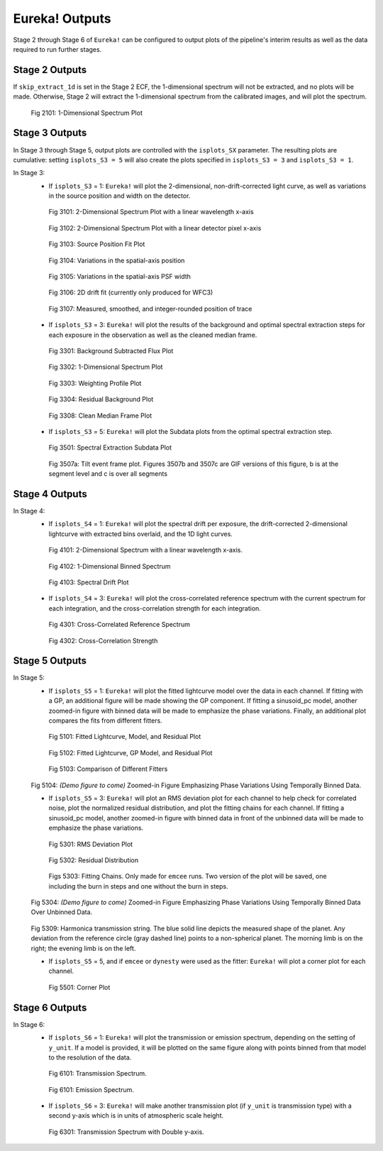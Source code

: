 .. _outputs:

Eureka! Outputs
===============

Stage 2 through Stage 6 of ``Eureka!`` can be configured to output plots of the pipeline's interim results as well as the data required to run further stages.


.. _s2-out:

Stage 2 Outputs
---------------

If ``skip_extract_1d`` is set in the Stage 2 ECF, the 1-dimensional spectrum will not be extracted, and no plots will be made. Otherwise, Stage 2 will extract the 1-dimensional spectrum from the calibrated images, and will plot the spectrum.

.. figure:: ../media/S2_out/fig2101_file1_x1dints.png
   :alt: Stage 2 1-dimensional spectrum plot

   Fig 2101: 1-Dimensional Spectrum Plot


.. _s3-out:

Stage 3 Outputs
---------------

In Stage 3 through Stage 5, output plots are controlled with the ``isplots_SX`` parameter. The resulting plots are cumulative: setting ``isplots_S3 = 5`` will also create the plots specified in ``isplots_S3 = 3`` and ``isplots_S3 = 1``.

In Stage 3:
   - If ``isplots_S3`` = 1: ``Eureka!`` will plot the 2-dimensional, non-drift-corrected light curve, as well as variations in the source position and width on the detector.

   .. figure:: ../media/S3_out/fig3101-2D_LC.png
      :alt: Stage 3 2-dimensional spectrum plot

      Fig 3101: 2-Dimensional Spectrum Plot with a linear wavelength x-axis

   .. figure:: ../media/S3_out/fig3102-2D_LC.png
      :alt: Stage 3 2-dimensional spectrum plot

      Fig 3102: 2-Dimensional Spectrum Plot with a linear detector pixel x-axis

   .. figure:: ../media/S3_out/fig3103_file0_int00_source_pos.png
      :alt: Stage 3 source position fit

      Fig 3103: Source Position Fit Plot

   .. figure:: ../media/S3_out/fig3104_DriftYPos.png
      :alt: Stage 3 y drift

      Fig 3104: Variations in the spatial-axis position

   .. figure:: ../media/S3_out/fig3105_DriftYWidth.png
      :alt: Stage 3 y PSF width changes

      Fig 3105: Variations in the spatial-axis PSF width

   .. figure:: ../media/S3_out/fig3106_Drift2D.png
      :alt: Stage 3 2D drift fit

      Fig 3106: 2D drift fit (currently only produced for WFC3)

   .. figure:: ../media/S3_out/fig3107_file0_Curvature.png
      :alt: Stage 3 trace curvature

      Fig 3107: Measured, smoothed, and integer-rounded position of trace

   - If ``isplots_S3`` = 3: ``Eureka!`` will plot the results of the background and optimal spectral extraction steps for each exposure in the observation as well as the cleaned median frame.

   .. figure:: ../media/S3_out/fig3301_file0_int001_ImageAndBackground.png
      :alt: Stage 3 background subtracted flux plot

      Fig 3301: Background Subtracted Flux Plot

   .. figure:: ../media/S3_out/fig3302_file0_int001_Spectrum.png
      :alt: Stage 3 1-dimensional spectrum plot

      Fig 3302: 1-Dimensional Spectrum Plot

   .. figure:: ../media/S3_out/fig3303_file0_int001_Profile.png
      :alt: Stage 3 weighting profile

      Fig 3303: Weighting Profile Plot

   .. figure:: ../media/S3_out/fig3304_file0_ResidualBG.png
      :alt: Stage 3 residual background

      Fig 3304: Residual Background Plot

   .. figure:: ../media/S3_out/fig3308_file0_MedianFrame.png
      :alt: Stage 3 clean median frame plot

      Fig 3308: Clean Median Frame Plot

   - If ``isplots_S3`` = 5: ``Eureka!`` will plot the Subdata plots from the optimal spectral extraction step.

   .. figure:: ../media/S3_out/fig3501_file0_int001_col0117_subdata.png
      :alt: Stage 3 subdata plot

      Fig 3501: Spectral Extraction Subdata Plot

   .. figure:: ../media/S3_out/fig3507a_file0_int011_tilt_events.png
      :alt: Stage 3 tilt event plots

      Fig 3507a: Tilt event frame plot. Figures 3507b and 3507c are GIF versions of this figure, b is at the segment level and c is over all segments

.. _s4-out:

Stage 4 Outputs
---------------

In Stage 4:
   - If ``isplots_S4`` = 1: ``Eureka!`` will plot the spectral drift per exposure, the drift-corrected 2-dimensional lightcurve with extracted bins overlaid, and the 1D light curves.

   .. figure:: ../media/S4_out/fig4101_2D_LC.png
      :alt: Stage 4 2-dimensional spectrum

      Fig 4101: 2-Dimensional Spectrum with a linear wavelength x-axis.

   .. figure:: ../media/S4_out/fig4102_ch0_1D_LC.png
      :alt: Stage 4 1-dimensional binned spectrum

      Fig 4102: 1-Dimensional Binned Spectrum

   .. figure:: ../media/S4_out/fig4103_DriftXPos.png
      :alt: Stage 4 spectral drift plot

      Fig 4103: Spectral Drift Plot

   - If ``isplots_S4`` = 3: ``Eureka!`` will plot the cross-correlated reference spectrum with the current spectrum for each integration, and the cross-correlation strength for each integration.

   .. figure:: ../media/S4_out/fig4301_int00_CC_Spec.png
      :alt: Stage 4 cross correlated reference spectrum

      Fig 4301: Cross-Correlated Reference Spectrum

   .. figure:: ../media/S4_out/fig4302_int00_CC_Vals.png
      :alt: Stage 4 cross correlation strength

      Fig 4302: Cross-Correlation Strength


.. _s5-out:

Stage 5 Outputs
---------------

In Stage 5:
   - If ``isplots_S5`` = 1: ``Eureka!`` will plot the fitted lightcurve model over the data in each channel. If fitting with a GP, an additional figure will be made showing the GP component. If fitting a sinusoid_pc model, another zoomed-in figure with binned data will be made to emphasize the phase variations. Finally, an additional plot compares the fits from different fitters.

   .. figure:: ../media/S5_out/fig5101_ch0_lc_emcee.png
      :alt: Stage 5 fit data and lightcurve

      Fig 5101: Fitted Lightcurve, Model, and Residual Plot

   .. figure:: ../media/S5_out/fig5102_ch0_lc_GP_emcee.png
      :alt: Stage 5 GP plot

      Fig 5102: Fitted Lightcurve, GP Model, and Residual Plot

   .. figure:: ../media/S5_out/fig5103_ch0_all_fits.png
      :alt: Stage 5 All fits comparison

      Fig 5103: Comparison of Different Fitters

   Fig 5104: *(Demo figure to come)* Zoomed-in Figure Emphasizing Phase Variations Using Temporally Binned Data.

   - If ``isplots_S5`` = 3: ``Eureka!`` will plot an RMS deviation plot for each channel to help check for correlated noise, plot the normalized residual distribution, and plot the fitting chains for each channel. If fitting a sinusoid_pc model, another zoomed-in figure with binned data in front of the unbinned data will be made to emphasize the phase variations.

   .. figure:: ../media/S5_out/fig5301_ch0_RMS_TimeAveraging_emcee.png
      :alt: Stage 5 RMS time-averaging plot

      Fig 5301: RMS Deviation Plot

   .. figure:: ../media/S5_out/fig5302_ch0_res_distri_emcee.png
      :alt: Stage 5 residual distribution

      Fig 5302: Residual Distribution

   .. figure:: ../media/S5_out/fig5303_ch0_burninchain.png
      :alt: Stage 5 fitting chains

   .. figure:: ../media/S5_out/fig5303_ch0_chain.png
      :alt: Stage 5 fitting chains

      Figs 5303: Fitting Chains. Only made for ``emcee`` runs. Two version of the plot will be saved, one including the burn in steps and one without the burn in steps.

   Fig 5304: *(Demo figure to come)* Zoomed-in Figure Emphasizing Phase Variations Using Temporally Binned Data Over Unbinned Data.

   .. figure:: ../media/S5_out/fig5309_ch00_harmonica_string_emcee.png
      :alt: Stage 5 Harmonica transmission string

   Fig 5309: Harmonica transmission string. The blue solid line depicts the measured shape of the planet.  Any deviation from the reference circle (gray dashed line) points to a non-spherical planet.  The morning limb is on the right; the evening limb is on the left.

   - If ``isplots_S5`` = 5, and if ``emcee`` or ``dynesty`` were used as the fitter: ``Eureka!`` will plot a corner plot for each channel.

   .. figure:: ../media/S5_out/fig5501_ch0_corner_emcee.png
      :alt: Stage 5 corner plot

      Fig 5501: Corner Plot


.. _s6-out:

Stage 6 Outputs
---------------

In Stage 6:
   - If ``isplots_S6`` = 1: ``Eureka!`` will plot the transmission or emission spectrum, depending
     on the setting of ``y_unit``. If a model is provided, it will be plotted on the same figure
     along with points binned from that model to the resolution of the data.

   .. figure:: ../media/S6_out/fig6101_transmission.png
      :alt: Stage 6 transmission spectrum.

      Fig 6101: Transmission Spectrum.

   .. figure:: ../media/S6_out/fig6101_emission.png
      :alt: Stage 6 emission spectrum.

      Fig 6101: Emission Spectrum.

   - If ``isplots_S6`` = 3: ``Eureka!`` will make another transmission plot (if ``y_unit`` is
     transmission type) with a second y-axis which is in units of atmospheric scale height.

   .. figure:: ../media/S6_out/fig6301_transmission.png
      :alt: Stage 6 transmission spectrum with a second y-axis in units of atmospheric scale height.

      Fig 6301: Transmission Spectrum with Double y-axis.
